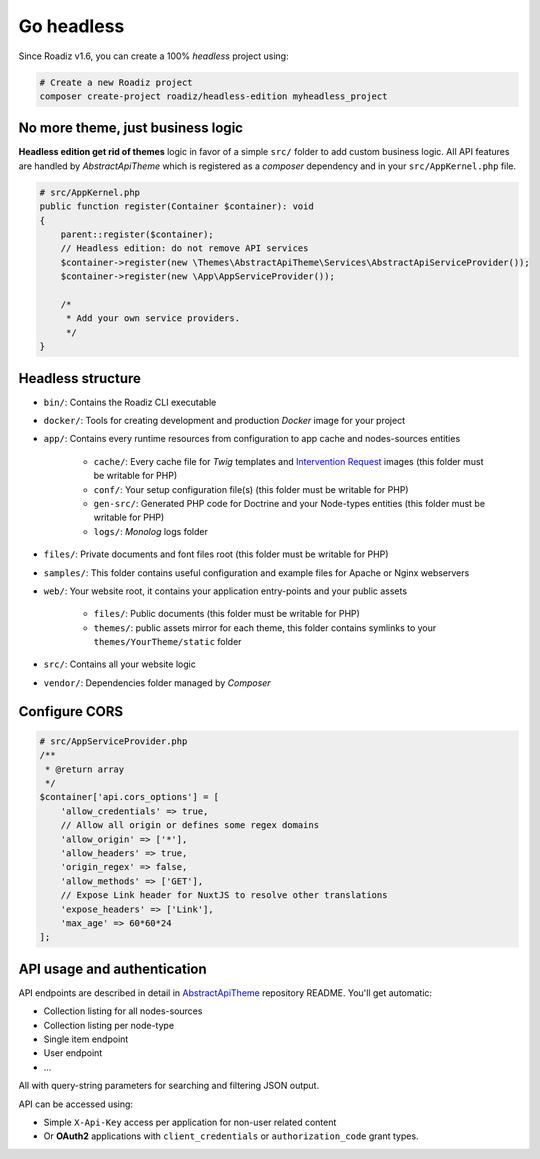Go headless
===========

Since Roadiz v1.6, you can create a 100% *headless* project using:

.. code-block:: bash

    # Create a new Roadiz project
    composer create-project roadiz/headless-edition myheadless_project

No more theme, just business logic
----------------------------------

**Headless edition get rid of themes** logic in favor of a simple ``src/`` folder
to add custom business logic. All API features are handled by *AbstractApiTheme* which is
registered as a *composer* dependency and in your ``src/AppKernel.php`` file.

.. code-block:: php

    # src/AppKernel.php
    public function register(Container $container): void
    {
        parent::register($container);
        // Headless edition: do not remove API services
        $container->register(new \Themes\AbstractApiTheme\Services\AbstractApiServiceProvider());
        $container->register(new \App\AppServiceProvider());

        /*
         * Add your own service providers.
         */
    }

Headless structure
------------------

* ``bin/``: Contains the Roadiz CLI executable
* ``docker/``: Tools for creating development and production *Docker* image for your project
* ``app/``: Contains every runtime resources from configuration to app cache and nodes-sources entities

    * ``cache/``: Every cache file for *Twig* templates and `Intervention Request <https://github.com/roadiz/roadiz/releases>`_ images (this folder must be writable for PHP)
    * ``conf/``: Your setup configuration file(s) (this folder must be writable for PHP)
    * ``gen-src/``: Generated PHP code for Doctrine and your Node-types entities (this folder must be writable for PHP)
    * ``logs/``: *Monolog* logs folder

* ``files/``: Private documents and font files root (this folder must be writable for PHP)
* ``samples/``: This folder contains useful configuration and example files for Apache or Nginx webservers
* ``web/``: Your website root, it contains your application entry-points and your public assets

    * ``files/``: Public documents (this folder must be writable for PHP)
    * ``themes/``: public assets mirror for each theme, this folder contains symlinks to your ``themes/YourTheme/static`` folder

* ``src/``: Contains all your website logic
* ``vendor/``: Dependencies folder managed by *Composer*

Configure CORS
--------------

.. code-block:: php

    # src/AppServiceProvider.php
    /**
     * @return array
     */
    $container['api.cors_options'] = [
        'allow_credentials' => true,
        // Allow all origin or defines some regex domains
        'allow_origin' => ['*'],
        'allow_headers' => true,
        'origin_regex' => false,
        'allow_methods' => ['GET'],
        // Expose Link header for NuxtJS to resolve other translations
        'expose_headers' => ['Link'],
        'max_age' => 60*60*24
    ];

API usage and authentication
----------------------------

API endpoints are described in detail in `AbstractApiTheme <https://github.com/roadiz/AbstractApiTheme#generic-roadiz-api>`_  repository README. You'll get automatic:

* Collection listing for all nodes-sources
* Collection listing per node-type
* Single item endpoint
* User endpoint
* …

All with query-string parameters for searching and filtering JSON output.

API can be accessed using:

* Simple ``X-Api-Key`` access per application for non-user related content
* Or **OAuth2** applications with ``client_credentials`` or ``authorization_code`` grant types.